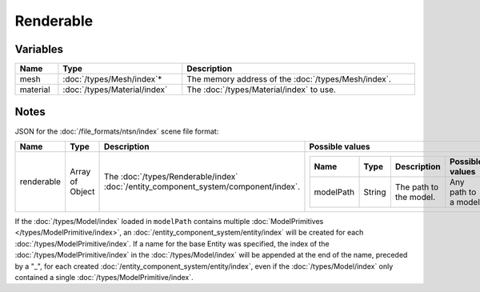 Renderable
==========

Variables
---------

.. list-table::
	:width: 100%
	:header-rows: 1
	:class: code-table

	* - Name
	  - Type
	  - Description
	* - mesh
	  - :doc:`/types/Mesh/index`\*
	  - The memory address of the :doc:`/types/Mesh/index`.
	* - material
	  - :doc:`/types/Material/index`
	  - The :doc:`/types/Material/index` to use.

Notes
-----

JSON for the :doc:`/file_formats/ntsn/index` scene file format:

.. list-table::
	:width: 100%
	:header-rows: 1
	:class: code-table

	* - Name
	  - Type
	  - Description
	  - Possible values
	* - renderable
	  - Array of Object
	  - The :doc:`/types/Renderable/index` :doc:`/entity_component_system/component/index`.
	  - .. list-table::
			:width: 100%
			:header-rows: 1
			:class: code-table

			* - Name
			  - Type
			  - Description
			  - Possible values
			* - modelPath
			  - String
			  - The path to the model.
			  - Any path to a model.

If the :doc:`/types/Model/index` loaded in ``modelPath`` contains multiple :doc:`ModelPrimitives </types/ModelPrimitive/index>`, an :doc:`/entity_component_system/entity/index` will be created for each :doc:`/types/ModelPrimitive/index`. If a name for the base Entity was specified, the index of the :doc:`/types/ModelPrimitive/index` in the :doc:`/types/Model/index` will be appended at the end of the name, preceded by a "_", for each created :doc:`/entity_component_system/entity/index`, even if the :doc:`/types/Model/index` only contained a single :doc:`/types/ModelPrimitive/index`.